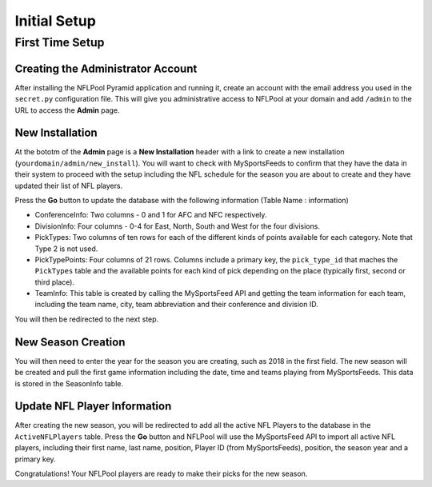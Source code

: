#############
Initial Setup
#############

First Time Setup
================

Creating the Administrator Account
----------------------------------

After installing the NFLPool Pyramid application and running it, create an account with the email address you used
in the ``secret.py`` configuration file.  This will give you administrative access to NFLPool at your domain and
add ``/admin`` to the URL to access the **Admin** page.

New Installation
----------------

At the bototm of the **Admin** page is a **New Installation** header with a link to create a new installation
(``yourdomain/admin/new_install``).  You will want to check with MySportsFeeds to confirm that they have the data in
their system to proceed with the setup including the NFL schedule for the season you are about to create and they have
updated their list of NFL players.

Press the **Go** button to update the database with the following  information (Table Name : information)

- ConferenceInfo: Two columns - 0 and 1 for AFC and NFC respectively.
- DivisionInfo: Four columns - 0-4 for East, North, South and West for the four divisions.
- PickTypes: Two columns of ten rows for each of the different kinds of points available for each category.  Note that Type 2 is not used.
- PickTypePoints: Four columns of 21 rows.  Columns include a primary key, the ``pick_type_id`` that maches the ``PickTypes`` table and the available points for each kind of pick depending on the place (typically first, second or third place).
- TeamInfo: This table is created by calling the MySportsFeed API and getting the team information for each team, including the team name, city, team abbreviation and their conference and division ID.

You will then be redirected to the next step.

New Season Creation
-------------------

You will then need to enter the year for the season you are creating, such as 2018 in the first field.  The new
season will be created and pull the first game information including the date, time and teams playing from
MySportsFeeds.  This data is stored in the SeasonInfo table.

Update NFL Player Information
-----------------------------

After creating the new season, you will be redirected to add all the active NFL Players to the database in the
``ActiveNFLPlayers`` table.  Press the **Go** button and NFLPool will use the MySportsFeed API to import all
active NFL players, including their first name, last name, position, Player ID (from MySportsFeeds), position, the
season year and a primary key.

Congratulations!  Your NFLPool players are ready to make their picks for the new season.


